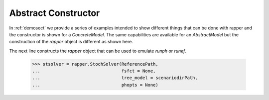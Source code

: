 Abstract Constructor
====================

..
   doctest:: I can't stop output from PySP so I can't test. And also:

   I think it is a bad idea to try to insist that output is the same
   every time this runs. I have other tests of this code, so it should
   be enough for the doctest just make sure there are no exceptions.

   I have tried +ELLIPSIS in various ways, but can't make it work, so
   I am testing as far as I can, then disabling.

In :ref:`demosect` we provide a series of examples intended to show different things that can be done with rapper and the constructor is shown
for a `ConcreteModel`. The same capabilities are available for
an `AbstractModel` but the construction of the `rapper` object is
different as shown here.

.. testsetup:: *
	       
   import tempfile
   import sys
   import os
   import shutil
   import pyomo as pyomoroot

   tdir = tempfile.mkdtemp()    #TemporaryDirectory().name
   sys.path.insert(1, tdir)

   savecwd = os.getcwd()
   os.chdir(tdir)

   p = str(pyomoroot.__path__)
   l = p.find("'")
   r = p.find("'", l+1)
   pyomorootpath = p[l+1:r]
   farmpath = pyomorootpath + os.sep + ".." + os.sep + "examples" + os.sep + "pysp" + os.sep + "farmer"
   farmpath = os.path.abspath(farmpath)
        
   farmer_abstract_file = farmpath + os.sep + \
                          "models" + os.sep + "ReferenceModel.py"

   shutil.copyfile(farmer_abstract_file,
                   tdir + os.sep + "ReferenceModel.py")
        
   fromdir = farmpath + os.sep +"scenariodata" 

   for filename in os.listdir(fromdir):
      if filename.endswith(".dat"):
         src = str(fromdir + os.sep + filename)
         shutil.copyfile(src, tdir + os.sep + filename)

   ReferencePath = "."
   scenariodirPath = "."

   solvername = "cplex"

.. doctest::

   Import for constructor:

   >>> import pyomo.pysp.util.rapper as rapper

The next line constructs the `rapper` object that can be used
to emulate `runph` or `runef`.

   >>> stsolver = rapper.StochSolver(ReferencePath,
   ...                               fsfct = None,
   ...                               tree_model = scenariodirPath,
   ...                               phopts = None)
   
.. testcleanup:: *

   os.chdir(savecwd)


	     
